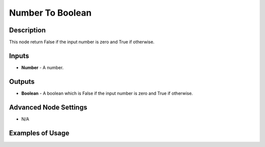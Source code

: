 Number To Boolean
=================

Description
-----------

This node return False if the input number is zero and True if otherwise.

.. image:: images/number_to_boolean_node.png
   :width: 160pt

Inputs
------

- **Number** - A number.

Outputs
-------

- **Boolean** - A boolean which is False if the input number is zero and True if otherwise.

Advanced Node Settings
----------------------

- N/A

Examples of Usage
-----------------

.. image:: gifs/number_to_boolean_node_example.gif
